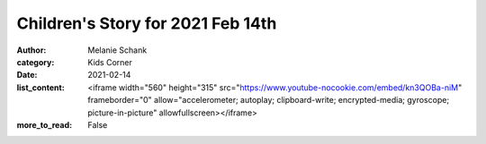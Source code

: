 Children's Story for 2021 Feb 14th
==================================

:author: Melanie Schank
:category: Kids Corner
:date: 2021-02-14
:list_content: <iframe width="560" height="315" src="https://www.youtube-nocookie.com/embed/kn3QOBa-niM" frameborder="0" allow="accelerometer; autoplay; clipboard-write; encrypted-media; gyroscope; picture-in-picture" allowfullscreen></iframe>
:more_to_read: False
